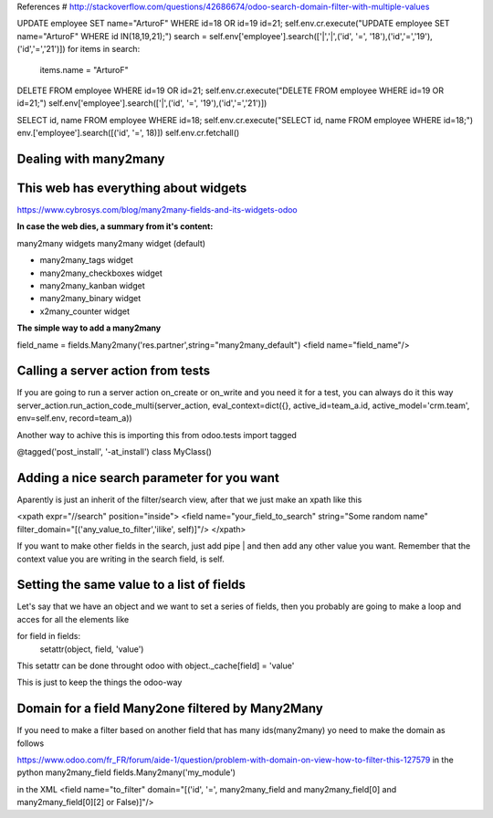 References
# http://stackoverflow.com/questions/42686674/odoo-search-domain-filter-with-multiple-values

UPDATE employee SET name="ArturoF" WHERE id=18 OR id=19 id=21;
self.env.cr.execute("UPDATE employee SET name="ArturoF" WHERE id IN(18,19,21);")
search = self.env['employee'].search(['|','|',('id', '=', '18'),('id','=','19'),('id','=','21')])
for items in search: 
	items.name = "ArturoF"

DELETE FROM employee WHERE id=19 OR id=21;
self.env.cr.execute("DELETE FROM employee WHERE id=19 OR id=21;")
self.env['employee'].search(['|',('id', '=', '19'),('id','=','21')])

SELECT id, name FROM employee WHERE id=18;
self.env.cr.execute("SELECT id, name FROM employee WHERE id=18;")
env.['employee'].search([('id', '=', 18)])
self.env.cr.fetchall()


Dealing with many2many
===========================

This web has everything about widgets
==================================================
https://www.cybrosys.com/blog/many2many-fields-and-its-widgets-odoo

**In case the web dies, a summary from it's content:**

many2many widgets
many2many widget (default)

- many2many_tags widget
- many2many_checkboxes  widget
- many2many_kanban widget
- many2many_binary widget
- x2many_counter widget

**The simple way to add a many2many**

field_name = fields.Many2many('res.partner',string="many2many_default")
<field name="field_name"/>

Calling a server action from tests
======================================
If you are going to run a server action on_create or on_write and you need it for a test, you can always do it this way
server_action.run_action_code_multi(server_action, eval_context=dict({}, active_id=team_a.id, active_model='crm.team', env=self.env, record=team_a))

Another way to achive this is importing this
from odoo.tests import tagged

@tagged('post_install', '-at_install')
class MyClass()

Adding a nice search parameter for you want
==================================

Aparently is just an inherit of the filter/search view, after that we just make an xpath like this

<xpath expr="//search" position="inside">
<field name="your_field_to_search" string="Some random name" filter_domain="[('any_value_to_filter','ilike', self)]"/>
</xpath>

If you want to make other fields in the search, just add pipe | and then add any other value you want. Remember that the context value you are writing in the search field, is self.


Setting the same value to a list of fields
==========================================

Let's say that we have an object and we want to set a series of fields, then you probably are going to make a loop
and acces for all the elements like 

for field in fields:
    setattr(object, field, 'value')

This setattr can be done throught odoo with object._cache[field] = 'value'

This is just to keep the things the odoo-way


Domain for a field Many2one filtered by Many2Many
=================================================

If you need to make a filter based on another field that has many ids(many2many)
yo need to make the domain as follows

https://www.odoo.com/fr_FR/forum/aide-1/question/problem-with-domain-on-view-how-to-filter-this-127579
in the python
many2many_field fields.Many2many('my_module')


in the XML
<field name="to_filter" domain="[('id', '=', many2many_field and many2many_field[0] and many2many_field[0][2] or False)]"/>
